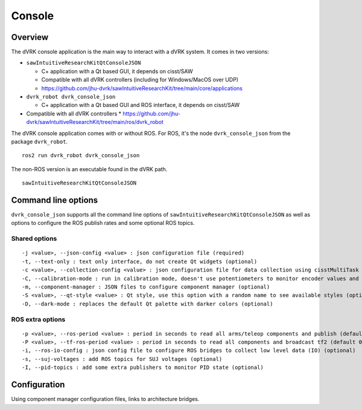 .. _console:

Console
#######

Overview
********

The dVRK console application is the main way to interact with a dVRK
system. It comes in two versions:

* ``sawIntuitiveResearchKitQtConsoleJSON``

  * C+ application with a Qt based GUI, it depends on cisst/SAW
  * Compatible with all dVRK controllers (including for Windows/MacOS over UDP)
  * https://github.com/jhu-dvrk/sawIntuitiveResearchKit/tree/main/core/applications

* ``dvrk_robot dvrk_console_json``

  * C+ application with a Qt based GUI and ROS interface, it depends on cisst/SAW
* Compatible with all dVRK controllers
  * https://github.com/jhu-dvrk/sawIntuitiveResearchKit/tree/main/ros/dvrk_robot

The dVRK console application comes with or without ROS.  For ROS, it's
the node ``dvrk_console_json`` from the package ``dvrk_robot``.

::

   ros2 run dvrk_robot dvrk_console_json

The non-ROS version is an executable found in the dVRK path.

::

   sawIntuitiveResearchKitQtConsoleJSON


Command line options
********************

``dvrk_console_json`` supports all the command line options of
``sawIntuitiveResearchKitQtConsoleJSON`` as well as options to
configure the ROS publish rates and some optional ROS topics.

Shared options
==============

::

 -j <value>, --json-config <value> : json configuration file (required)
 -t, --text-only : text only interface, do not create Qt widgets (optional)
 -c <value>, --collection-config <value> : json configuration file for data collection using cisstMultiTask state table collector (optional)
 -C, --calibration-mode : run in calibration mode, doesn't use potentiometers to monitor encoder values and always force re-homing.  This mode should only be used when calibrating your potentiometers. (optional)
 -m, --component-manager : JSON files to configure component manager (optional)
 -S <value>, --qt-style <value> : Qt style, use this option with a random name to see available styles (optional)
 -D, --dark-mode : replaces the default Qt palette with darker colors (optional)

ROS extra options
=================

::

 -p <value>, --ros-period <value> : period in seconds to read all arms/teleop components and publish (default 0.01, 10 ms, 100Hz).  There is no point to have a period higher than the arm component's period (optional)
 -P <value>, --tf-ros-period <value> : period in seconds to read all components and broadcast tf2 (default 0.02, 20 ms, 50Hz).  There is no point to have a period higher than the arm component's period (optional)
 -i, --ros-io-config : json config file to configure ROS bridges to collect low level data (IO) (optional)
 -s, --suj-voltages : add ROS topics for SUJ voltages (optional)
 -I, --pid-topics : add some extra publishers to monitor PID state (optional)


Configuration
*************

Using component manager configuration files, links to architecture bridges.
